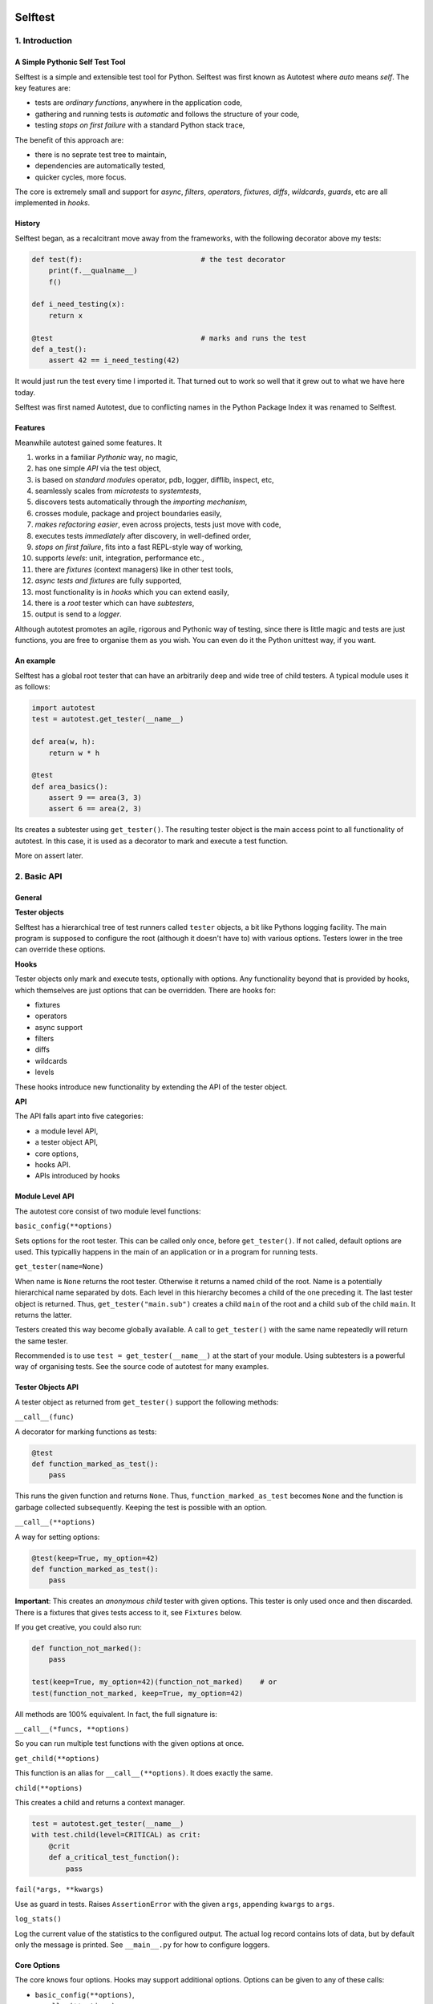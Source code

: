 .. image:: https://github.com/seecr/selftest/actions/workflows/python-package.yml/badge.svg
   :alt: Python Package Check

========
Selftest
========

1. Introduction
===============

A Simple Pythonic Self Test Tool
--------------------------------

Selftest is a simple and extensible test tool for Python. Selftest was first known as Autotest where `auto` means `self`. The key features are:

- tests are *ordinary functions*, anywhere in the application code,
- gathering and running tests is *automatic* and follows the structure of your code,
- testing *stops on first failure* with a standard Python stack trace,

The benefit of this approach are:

- there is no seprate test tree to maintain,
- dependencies are automatically tested,
- quicker cycles, more focus.

The core is extremely small and support for `async`, `filters`, `operators`, `fixtures`, `diffs`, `wildcards`, `guards`, etc are all implemented in `hooks`.


History
-------
Selftest began, as a recalcitrant move away from the frameworks, with the following decorator above my tests:

.. code:: python

  def test(f):                            # the test decorator
      print(f.__qualname__)
      f()

  def i_need_testing(x):
      return x

  @test                                   # marks and runs the test
  def a_test():
      assert 42 == i_need_testing(42)

It would just run the test every time I imported it. That turned out to work so well that it grew out to what we have here today.

Selftest was first named Autotest, due to conflicting names in the Python Package Index it was renamed to Selftest.


Features
--------

Meanwhile autotest gained some features. It

#) works in a familiar *Pythonic* way, no magic,
#) has one simple *API* via the test object,
#) is based on *standard modules* operator, pdb, logger, difflib, inspect, etc,
#) seamlessly scales from *microtests* to *systemtests*,
#) discovers tests automatically through the *importing mechanism*,
#) crosses module, package and project boundaries easily,
#) *makes refactoring easier*, even across projects, tests just move with code,
#) executes tests *immediately* after discovery, in well-defined order,
#) *stops on first failure*, fits into a fast REPL-style way of working,
#) supports *levels*: unit, integration, performance etc.,
#) there are *fixtures* (context managers) like in other test tools,
#) *async tests and fixtures* are fully supported,
#) most functionality is in *hooks* which you can extend easily,
#) there is a *root* tester which can have *subtesters*,
#) output is send to a *logger*.

Although autotest promotes an agile, rigorous and Pythonic way of testing, since there is little magic and tests are just functions, you are free to organise them as you wish. You can even do it the Python unittest way, if you want.



An example
----------

Selftest has a global root tester that can have an arbitrarily deep and wide tree of child testers. A typical module uses it as follows:

.. code:: python

    import autotest
    test = autotest.get_tester(__name__)

    def area(w, h):
        return w * h

    @test
    def area_basics():
        assert 9 == area(3, 3)
        assert 6 == area(2, 3)

Its creates a subtester using ``get_tester()``. The resulting tester object is the main access point to all functionality of autotest.  In this case, it is used as a decorator to mark and execute a test function.

More on assert later.



2. Basic API
============

General
-------

**Tester objects**

Selftest has a hierarchical tree of test runners called ``tester`` objects, a bit like Pythons logging facility. The main program is supposed to configure the root (although it doesn't have to) with various options. Testers lower in the tree can override these options.

**Hooks**

Tester objects only mark and execute tests, optionally with options. Any functionality beyond that is provided by hooks, which themselves are just options that can be overridden. There are hooks for:

- fixtures
- operators
- async support
- filters
- diffs
- wildcards
- levels

These hooks introduce new functionality by extending the API of the tester object.


**API**

The API falls apart into five categories:

- a module level API,
- a tester object API,
- core options,
- hooks API.
- APIs introduced by hooks


Module Level API
----------------

The autotest core consist of two module level functions:


``basic_config(**options)``

Sets options for the root tester. This can be called only once, before ``get_tester()``. If not called, default options are used. This typicalliy happens in the main of an application or in a program for running tests.


``get_tester(name=None)``

When name is ``None`` returns the root tester. Otherwise it returns a named child of the root.  Name is a potentially hierarchical name separated by dots. Each level in this hierarchy becomes a child of the one preceding it. The last tester object is returned. Thus, ``get_tester("main.sub")`` creates a child ``main`` of the root and a child ``sub`` of the child ``main``. It returns the latter.

Testers created this way become globally available. A call to ``get_tester()`` with the same name repeatedly will return the same tester.

Recommended is to use ``test = get_tester(__name__)`` at the start of your module. Using subtesters is a powerful way of organising tests. See the source code of autotest for many examples.


Tester Objects API
------------------

A tester object as returned from ``get_tester()`` support the following methods:

``__call__(func)``

A decorator for marking functions as tests:

.. code:: python

   @test
   def function_marked_as_test():
       pass

This runs the given function and returns ``None``. Thus, ``function_marked_as_test`` becomes ``None`` and the function is garbage collected subsequently. Keeping the test is possible with an option.


``__call__(**options)``

A way for setting options:

.. code:: python

   @test(keep=True, my_option=42)
   def function_marked_as_test():
       pass

**Important**: This creates an *anonymous child* tester with given options. This tester is only used once and then discarded. There is a fixtures that gives tests access to it, see ``Fixtures`` below.


If you get creative, you could also run:

.. code:: python

   def function_not_marked():
       pass

   test(keep=True, my_option=42)(function_not_marked)    # or
   test(function_not_marked, keep=True, my_option=42)

All methods are 100% equivalent. In fact, the full signature is:

``__call__(*funcs, **options)``

So you can run multiple test functions with the given options at once.


``get_child(**options)``

This function is an alias for ``__call__(**options)``. It does exactly the same.


``child(**options)``

This creates a child and returns a context manager.

.. code:: python

   test = autotest.get_tester(__name__)
   with test.child(level=CRITICAL) as crit:
       @crit
       def a_critical_test_function():
           pass


``fail(*args, **kwargs)``

Use as guard in tests. Raises ``AssertionError`` with the given ``args``, appending ``kwargs`` to ``args``.


``log_stats()``

Log the current value of the statistics to the configured output. The actual log record contains lots of data, but by default only the message is printed. See ``__main__.py`` for how to configure loggers.


Core Options
------------

The core knows four options. Hooks may support additional options. Options can be given to any of these calls:

- ``basic_config(**options)``,
- ``__call__(**options)``,
- ``get_child(**options)``,
- ``child(**options)``.


Child testers inherit options from their parents and can override them.

==========  =======  =======   ==========================================================
option      type     default   Explanation
==========  =======  =======   ==========================================================
keep        boolean  False     Keep the function instead of discarding it.
run         boolean  True      Run immediately.
hooks       list     []        List of hooks that are invoked in order.
subprocess  boolean  False     Runs test when inside a subprocess.
==========  =======  =======   ==========================================================

Normally, autotest runs a test as soon as it discovers it and then discards it. The example below show how tests can be run later by keeping and invoking them.

.. code:: python

  @test
  def this_test_runs_immediately():
    pass

  assert this_test_runs_immediately is None

  @test(keep=True, run=False)
  def another_test_for_running_later():
    pass

  another_test_for_running_later()


Tests do not run in subprocesses which are spawned because the spawn method reimports all needed modules causing all tests to run again and in an endless loop. This only happens when a test spawns of course, but is is disabled by default because these tests run in practically the same context, which add little value.


Hooks API
---------

Hooks are callable objects, optionally also implementing ``lookup()``.  Selftest core only dispatches to the hooks and most useful functionality is implemented in standaard hooks.

Installing a hook is done with the ``hooks`` option.

.. code:: python

  with test.child(hooks=[my_hook]) as hooked:
      @hooked
      def some_test():
          pass

``__call__(tester, func)``

A hook is an ordinary function accepting arguments ``tester`` and ``func``. It is called when a test function is discovered, usually when the tester is used as decorator. The ``tester`` argument supports the ``Options API`` so hooks can manipulate options in the current tester. It should return the same ``func`` or a wrapper. If it returns ``None`` evaluating stops completely.

As an example, here is the complete hook for filtering:

.. code:: python

  def filter_hook(runner, func):
      f = runner.option_get('filter', '')
      if f in func.__qualname__:
          return func

Note that all hooks get to process ``func`` in turn, so be nice to them an use ``functools.wraps`` when you wrap.


``lookup(tester, name)``

Implemented by a hook that wants to intercept attribute lookups on the tester object. The hook can no longer be a simple function but must be an object understanding both ``__call__(tester, func)`` and ``lookup(tester, name)``. It is called when an attribute lookup takes place on the tester. When it returns a value, lookup stops. When it raises AttributeError, it continues with the next hook.

As an example, here is the hook for diffs, implementing both ``__call__`` and ``lookup`` (references to diff and print functions omitted for clarity):

.. code:: python

  class DiffHook:

      def __call__(self, runner, func):
          return func

      def lookup(self, runner, name):
          if name == 'diff':
              return diff
          if name == 'diff2':
              return diff2
          if name == 'prrint':
              return prrint
          raise AttributeError


``logrecord(tester, func, record)``

Implemented by a hook when it wants to change something in the logrecord before it is emitted to the logger. The ``levels`` hook uses this to add the level of the test to the logrecord as an extra attribute, for example.



Options API
-----------

The Options API is meant for hooks manipulating options. Options are hierarchically registered, that is, each tester can have local values for options, and looks up missing ones in its parent.


``option_get(name, default=None)``

Returns the value for the option with given name for this tester or its closest parent.


``option_setdefault(name, default)``

Get option with name, searching all parents. When missing, sets the option on *this* tester with ``default`` as value and return it.


``option_enumerate(name)``

Enumerates all values for the option with the given name, starting with this tester, up to all its parent. List and tuple values are reversed and flattened (concatenated).





3) APIs from Hooks
===================

Operators
---------

Hook ``operator.py`` introduces the possibility to use various builtin operators instead of the ``assert`` statement. As a last resort, it looks up methods of the first argument to use as asserting statement. For example:

.. code:: python

    @test
    def another_test():
        test.all(x > 1 for x in [1,2,3])      # use builtin all()
        test.startswith("rumbush", "rum")     # use method of first argument

When the given operator returns ``False`` according to ``bool()`` it raises ``AssertionError`` with the actual values of the arguments.

This shows how autotest stays close to Python as we know it. It does nothing more than looking up the given attribute in four places:

#) module ``operator``, e.g.: ``test.gt(2, 1)``,
#) module ``builtins``, e.g.: ``test.isinstance('aa', str)``,
#) module ``inspect``, e.g.: ``test.isfunction(len)``,
#) the first argument, e.g.: ``test.isupper("ABC")``.

The benefits of this is that we do not have to learn new methods, that the assert functions are not limited, and that autotest can print the arguments for us on failure.

**diff**

All operators obtained this way support a keyword ``diff=<function>`` that, when present, is invoked with the actual arguments. The result is then given to the ``AssertionError`` instead of the actual arguments.

.. code:: python

    @test
    def another_test():
        a = {7, 1, 2, 8, 3, 4}
        b = {1, 2, 9, 3, 4, 6}
        test.eq(a, b, diff=set.symmetric_difference)

The code above will raise ``AssertionError`` with as argument: ``{6, 7, 8, 9}``.

For more general purpose diff functions, see the hook ``diffs.py``.

Operators is included in the default root tester.



Fixtures
--------

Hook ``fixtures.py`` introduces fixtures as seen in other test tools. The ``test.fixture`` attribute registers the next function as a fixture. A fixture is a Python ``contextmanager`` and can be used as such, or it can be specified as a formal argument to a test function. Fixtures accept arguments themselves by using the ':' notation.

.. code:: python

   @test.fixture
   def answer(a=42):
       yield a

   with test.answer as p:               # as a context manager
       test.eq(42, p)

   @test
   def probe_the_universe(answer):      # as a formal argument
       test.eq(42, answer)

   @test
   def something_wrong(answer:43):      # with argument 43
       test.ne(42, answer)
       test.eq(43, answer)


There are standard fixtures for:

#) test - gives access to the current tester, useful for anonymous subtesters,
#) stdout - captures ``sys.stdout``, including that of subprocesses, in a ``StringIO``,
#) stderr - captures ``sys.stderr``, including that of subprocesses, in a ``StringIO``,
#) tmp_path:subpath - creates a temporary ``pathlib.Path`` object, optionally with a subpath,
#) raises:(Exception, message) - raises AssertionError if given code does not raise given exception with given message,
#) guard - isolates tests by saving and restoring sys.path, sys.meta_path, and sys.modules.

An example for using ``raises()`` in two different ways:

.. code:: python

   @test
   def should_raise_error(raises:(AttributeError, "'list' object has no attribute 'a'")):
       [].a

   with test.raises(AttributeError, "'list' object has no attribute 'a'"):
       [].a


Fixtures can be async (``async def``) but async fixtures can only be used in async tests. Async fixtures are executed in the event loop of the async test they are declared for.

Fixtures is included in the default root tester.


Filtering
------------

Hook ``filter.py`` supports the option ``filter=<str>`` and only executes test whose *qualified name* includes the given ``<str>``.

.. code:: python

    with test(hooks=[filter_hook]) as ftest:
        with ftest(filter='moon') as moon:
            @moon
            def phase_of_the_moon_bug():
                pass

Filtering is included in the default root tester.


Diffs
-----

Hook ``diffs.py`` provides the attributes:

- ``test.diff(a b)`` -- a Python ``pprint`` + ``difflib`` based general purpose diff for use with the operator hook,
- ``test.diff2(a, b)`` -- an Selftest ``prrint`` + ``difflib`` based diff for ``Plain Old Data`` (POD) objects,
- ``test.prrint(a)`` -- a pretty printer for POD objects. Use instead of Pythons ``pprint()``.

Diffs is included in the default root tester.


Async
-----

Hook ``asyncer.py`` supports ``asyncio`` tests defined with ``async def``. Async tests can contain other async tests, however due to limitations in Python (being that async is partially a syntax feature and not fully dynamic) this forces nested async tests to be executed in a separate event loop in a *separate thread*.

Non-nested async tests are run in a new event loop in de *current thread*.

The option ``timeout=<time in s>`` specifies the maximum amount in seconds a test can run. After that an ``TimeoutError`` is raised.

The option ``slow_callback_duration=<time in s>`` specifies the time after which ``asyncio`` begins to emit warnings about tests running too long.

Async is included in the default root tester.


Wildcards
---------

Hook ``wildcard.py`` introduces the attribute ``test.any`` which can be used in structured data comparisons as a wildcard. Its matching can optionally be limited using a function as argument. It is nice to combine this with the operator hook:

.. code:: python

  test.eq([4, test.any,           42], [4, -3, 42])               # succeeds
  test.ne([4, test.any(test.pos), 42], [4, -3, 42])               # fails

Wildcards is included in the default root tester.


Levels
------

Hook ``levels.py`` introduces test levels such as ``unit``, ``integration``
etcetera, together with two options, ``level`` and ``threshold``, to control
it. It is meant to run only certain tests depending on the context. During
development for example, for reasons of speed, integration and performance
tests can be skipped. The levels are just numbers and a number functions as a
level/threshold, much like as in Pythons ``logging``.

The levels are:

=========== =======
level       value
=========== =======
critical      50
unit          40
integration   30
performance   20
=========== =======

The default level is ``unit``. Test levels are provided as attributes on the tester:

.. code:: python

  @test.critical
  def a_critical_test():
      pass


Tests can also be put at a certain level with an option:

.. code:: python

  @test(level='critical')
  def a_critical_test():
      pass

  with test.child(level='critical') as critical:
       @critical
       def one():
           pass


The default ``threshold`` is ``integration``.

The Levels hook adds the following information to any logrecord being generated:

- the number of the test level (20..50) , as ``testlevel``
- the name of the test level ('unit', 'integration', etc) as ``testlevelname``
- the name of the test level is also prepended to the ``msg`` attribute of the logrecord

A parent can have the ``threshold`` option set to one of the levels. This will block execution of tests in these children of levels lower than ``threshold``. Note that tests do not have levels, only Testers have. **NB:** the highest ``threshold`` in chain of parent-children determines the tests to run. This means a child tester can run integration tests (threshold='integration'), but the root tester can overrule this to run only unit tests.

Levels is included in the default root tester.


Extended closure
----------------

The hook ``binder.py`` enables binding to a class definition in the making. The namespace of a class being defined is not available inside functions being defined in the class body. See this example:

.. code:: python

  def function_a():
      a = 42
      def function_b():
          assert a = 43
      function_b()            # runs fine
  function_a()

  class class_a:
      a = 42
      def function_b():
          assert a = 43
      function_b()            # NameError: name 'a' is not defined

In order to be able to embed tests in class definitions, the binder hook extends the binding of freevars in test functions to include those of the enclosing class. Sorry for the magic.

This hook is enabled by default, but only performs binding when the option ``bind=True`` is present.

.. code:: python

  class class_a:
      a = 42
      @test(bind=True)
      def function_b():
          assert a = 43


3. Running Tests
================

**Development**

Running tests during development can be done by just running or importing your module:

.. code:: bash

  $ python <mymodule.py>
  $ python -c "import mymodule"

When you only want to develop a submodule, just ``cd`` down into that directory and do the same. Only the tests of that submodule (and everything in imports) will be tested.


The methode above just prints crude messages and has no way to use options. For that use the main that comes with autotest:

.. code:: bash

  $ autotest --help
  Usage: autotest [options] module

  Options:
    -h, --help            show this help message and exit
    -f FILTER, --filter=FILTER
                        only run tests whose qualified name contains FILTER
    -t , --threshold=THRESHOLD
                        only run tests whose level is >= THRESHOLD


For example to run your tests but not the imported ones from other packages:

.. code:: bash

  $ autotest --filter mymodule mymodule


If you want to run the tests for autotests itself, go to the autotest project directory and use:

.. code:: bash

  $ python -c "import autotest"  autotest.selftest

The argument ``autotest.selftest`` lets autotest run its own tests, which are normally skipped.
Also, this avoids using the autotest main program because it is not guaranteed that an installed old version of autotest can run its own test from the future.


**Production**

During production, all tests are automatically run during startup when all needed modules are imported. If an the application configures a specific root, for example by calling ``logging.basicConfig()``, the tests will automatically log there. Alternatively, you can setup a separate ``Logger`` for running tests. See Core API.

You can als filter tests or run tests for a specific level only. Or suppress them all. See the source code of ``__main__.py`` for ideas.




4. Misc
=======

**TODO**

- also implement timeout for synchrounous code
- log stats without the loglevel

